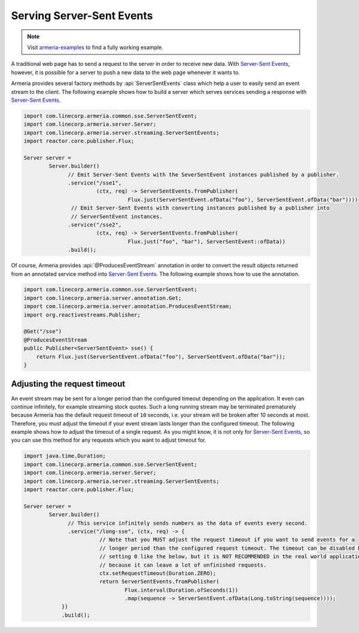 .. _`Server-Sent Events`: https://www.w3.org/TR/eventsource/

.. _server-sse:

Serving Server-Sent Events
==========================

.. note::

    Visit `armeria-examples <https://github.com/line/armeria-examples>`_ to find a fully working example.

A traditional web page has to send a request to the server in order to receive new data.
With `Server-Sent Events`_, however, it is possible for a server to push a new data to the web page
whenever it wants to.

Armeria provides several factory methods by :api:`ServerSentEvents` class which help a user to easily send
an event stream to the client. The following example shows how to build a server which serves services
sending a response with `Server-Sent Events`_.

.. code-block:: java

    import com.linecorp.armeria.common.sse.ServerSentEvent;
    import com.linecorp.armeria.server.Server;
    import com.linecorp.armeria.server.streaming.ServerSentEvents;
    import reactor.core.publisher.Flux;

    Server server =
            Server.builder()
                  // Emit Server-Sent Events with the SeverSentEvent instances published by a publisher.
                  .service("/sse1",
                           (ctx, req) -> ServerSentEvents.fromPublisher(
                                     Flux.just(ServerSentEvent.ofData("foo"), ServerSentEvent.ofData("bar"))))
                   // Emit Server-Sent Events with converting instances published by a publisher into
                   // ServerSentEvent instances.
                  .service("/sse2",
                           (ctx, req) -> ServerSentEvents.fromPublisher(
                                     Flux.just("foo", "bar"), ServerSentEvent::ofData))
                  .build();

Of course, Armeria provides :api:`@ProducesEventStream` annotation in order to convert the result objects
returned from an annotated service method into `Server-Sent Events`_. The following example shows how to
use the annotation.

.. code-block:: java

    import com.linecorp.armeria.common.sse.ServerSentEvent;
    import com.linecorp.armeria.server.annotation.Get;
    import com.linecorp.armeria.server.annotation.ProducesEventStream;
    import org.reactivestreams.Publisher;

    @Get("/sse")
    @ProducesEventStream
    public Publisher<ServerSentEvent> sse() {
        return Flux.just(ServerSentEvent.ofData("foo"), ServerSentEvent.ofData("bar"));
    }

Adjusting the request timeout
-----------------------------

An event stream may be sent for a longer period than the configured timeout depending on the application.
It even can continue infinitely, for example streaming stock quotes. Such a long running stream may be
terminated prematurely because Armeria has the default request timeout of ``10`` seconds, i.e. your stream
will be broken after 10 seconds at most. Therefore, you must adjust the timeout if your event stream lasts
longer than the configured timeout. The following example shows how to adjust the timeout of a single request.
As you might know, it is not only for `Server-Sent Events`_, so you can use this method for any requests
which you want to adjust timeout for.

.. code-block:: java

    import java.time.Duration;
    import com.linecorp.armeria.common.sse.ServerSentEvent;
    import com.linecorp.armeria.server.Server;
    import com.linecorp.armeria.server.streaming.ServerSentEvents;
    import reactor.core.publisher.Flux;

    Server server =
            Server.builder()
                  // This service infinitely sends numbers as the data of events every second.
                  .service("/long-sse", (ctx, req) -> {
                            // Note that you MUST adjust the request timeout if you want to send events for a
                            // longer period than the configured request timeout. The timeout can be disabled by
                            // setting 0 like the below, but it is NOT RECOMMENDED in the real world application,
                            // because it can leave a lot of unfinished requests.
                            ctx.setRequestTimeout(Duration.ZERO);
                            return ServerSentEvents.fromPublisher(
                                    Flux.interval(Duration.ofSeconds(1))
                                    .map(sequence -> ServerSentEvent.ofData(Long.toString(sequence))));
                })
                .build();

